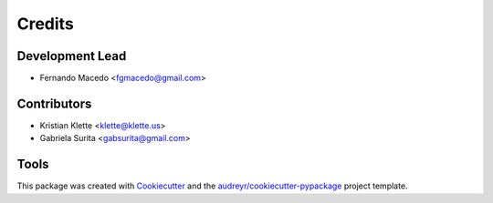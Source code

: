 =======
Credits
=======

Development Lead
----------------

* Fernando Macedo <fgmacedo@gmail.com>

Contributors
------------

* Kristian Klette <klette@klette.us>
* Gabriela Surita <gabsurita@gmail.com>


Tools
-----

This package was created with Cookiecutter_ and the `audreyr/cookiecutter-pypackage`_ project template.

.. _Cookiecutter: https://github.com/audreyr/cookiecutter
.. _`audreyr/cookiecutter-pypackage`: https://github.com/audreyr/cookiecutter-pypackage

